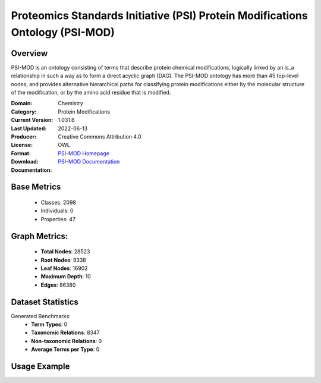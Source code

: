 Proteomics Standards Initiative (PSI) Protein Modifications Ontology (PSI-MOD)
==============================================================================

Overview
-----------------
PSI-MOD is an ontology consisting of terms that describe protein chemical modifications,
logically linked by an is_a relationship in such a way as to form a direct acyclic graph (DAG).
The PSI-MOD ontology has more than 45 top-level nodes, and provides alternative hierarchical paths
for classifying protein modifications either by the molecular structure of the modification,
or by the amino acid residue that is modified.

:Domain: Chemistry
:Category: Protein Modifications
:Current Version: 1.031.6
:Last Updated: 2022-06-13
:Producer:
:License: Creative Commons Attribution 4.0
:Format: OWL
:Download: `PSI-MOD Homepage <https://github.com/HUPO-PSI/psi-mod-CV>`_
:Documentation: `PSI-MOD Documentation <https://terminology.tib.eu/ts/ontologies/MOD>`_

Base Metrics
---------------
    - Classes: 2098
    - Individuals: 0
    - Properties: 47

Graph Metrics:
------------------
    - **Total Nodes**: 28523
    - **Root Nodes**: 9338
    - **Leaf Nodes**: 16902
    - **Maximum Depth**: 10
    - **Edges**: 86380

Dataset Statistics
-------------------
Generated Benchmarks:
    - **Term Types**: 0
    - **Taxonomic Relations**: 8347
    - **Non-taxonomic Relations**: 0
    - **Average Terms per Type**: 0

Usage Example
------------------
.. code-block:: python
    from ontolearner.ontology import PSIMOD

    # Initialize and load ontology
    ontology = PSIMOD()
    ontology.load("path/to/ontology.ttl")

    # Extract datasets
    data = ontology.extract()

    # Access specific relations
    term_types = data.term_typings
    taxonomic_relations = data.type_taxonomies
    non_taxonomic_relations = data.type_non_taxonomic_relations

